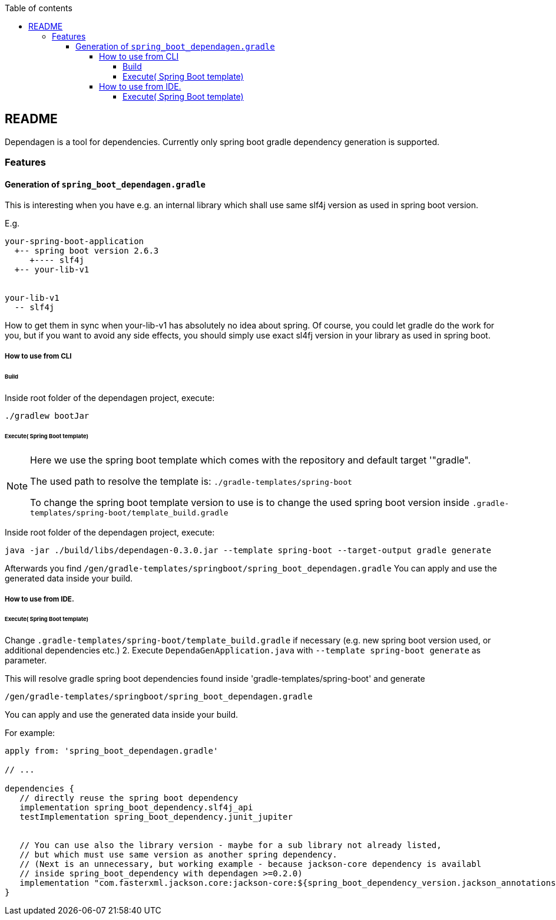:toc:
:toc-title: Table of contents
:toclevels: 5

ifdef::env-github[]
:tip-caption: :bulb:
:note-caption: :information_source:
:important-caption: :heavy_exclamation_mark:
:caution-caption: :fire:
:warning-caption: :warning:
endif::[]

== README
Dependagen is a tool for dependencies.
Currently only spring boot gradle dependency generation is supported.



=== Features
==== Generation of `spring_boot_dependagen.gradle`
This is interesting when you have e.g. an internal library which shall use same slf4j version as used in
spring boot version.

E.g.

[source]
----
your-spring-boot-application
  +-- spring boot version 2.6.3
     +---- slf4j
  +-- your-lib-v1


your-lib-v1
  -- slf4j

----

How to get them in sync when your-lib-v1 has absolutely no idea about spring.
Of course, you could let gradle do the work for you, but if you want to avoid any side effects, you should
simply use exact sl4fj version in your library as used in spring boot.

===== How to use from CLI

====== Build 
Inside root folder of the dependagen project, execute:
[source]
----
./gradlew bootJar
----

====== Execute( Spring Boot template)

[NOTE]
====
Here we use the spring boot template which comes with the 
repository and default target '"gradle".

The used path to resolve the template is:
`./gradle-templates/spring-boot`

To change the spring boot template version to use is to change
the used spring boot version inside
`.gradle-templates/spring-boot/template_build.gradle`
====

Inside root folder of the dependagen project, execute:

[source]
----
java -jar ./build/libs/dependagen-0.3.0.jar --template spring-boot --target-output gradle generate
----

Afterwards you find
`/gen/gradle-templates/springboot/spring_boot_dependagen.gradle`
You can apply and use the generated data inside your build. 

===== How to use from IDE. 

====== Execute( Spring Boot template)
Change `.gradle-templates/spring-boot/template_build.gradle` if necessary (e.g. new spring boot version used, or additional dependencies etc.)
2. Execute `DependaGenApplication.java` with `--template spring-boot generate` as parameter.

This will resolve gradle spring boot dependencies found inside 'gradle-templates/spring-boot' and generate

`/gen/gradle-templates/springboot/spring_boot_dependagen.gradle`

You can apply and use the generated data inside your build. 


For example:

[source, groovy]
----
apply from: 'spring_boot_dependagen.gradle'

// ...

dependencies {
   // directly reuse the spring boot dependency
   implementation spring_boot_dependency.slf4j_api
   testImplementation spring_boot_dependency.junit_jupiter
   
   
   // You can use also the library version - maybe for a sub library not already listed,
   // but which must use same version as another spring dependency.
   // (Next is an unnecessary, but working example - because jackson-core dependency is availabl
   // inside spring_boot_dependency with dependagen >=0.2.0)
   implementation "com.fasterxml.jackson.core:jackson-core:${spring_boot_dependency_version.jackson_annotations}"
}
----


